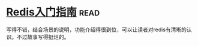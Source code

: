 * [[https://book.douban.com/subject/24522045/][Redis入门指南]]:read:
写得不错，结合场景的说明，功能介绍得很到位，可以让读者对redis有清晰的认识。不过故事写得挺烂的。
